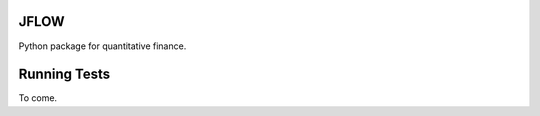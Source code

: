 ==========================
JFLOW
==========================

Python package for quantitative finance.


==================
Running Tests
==================

To come.



